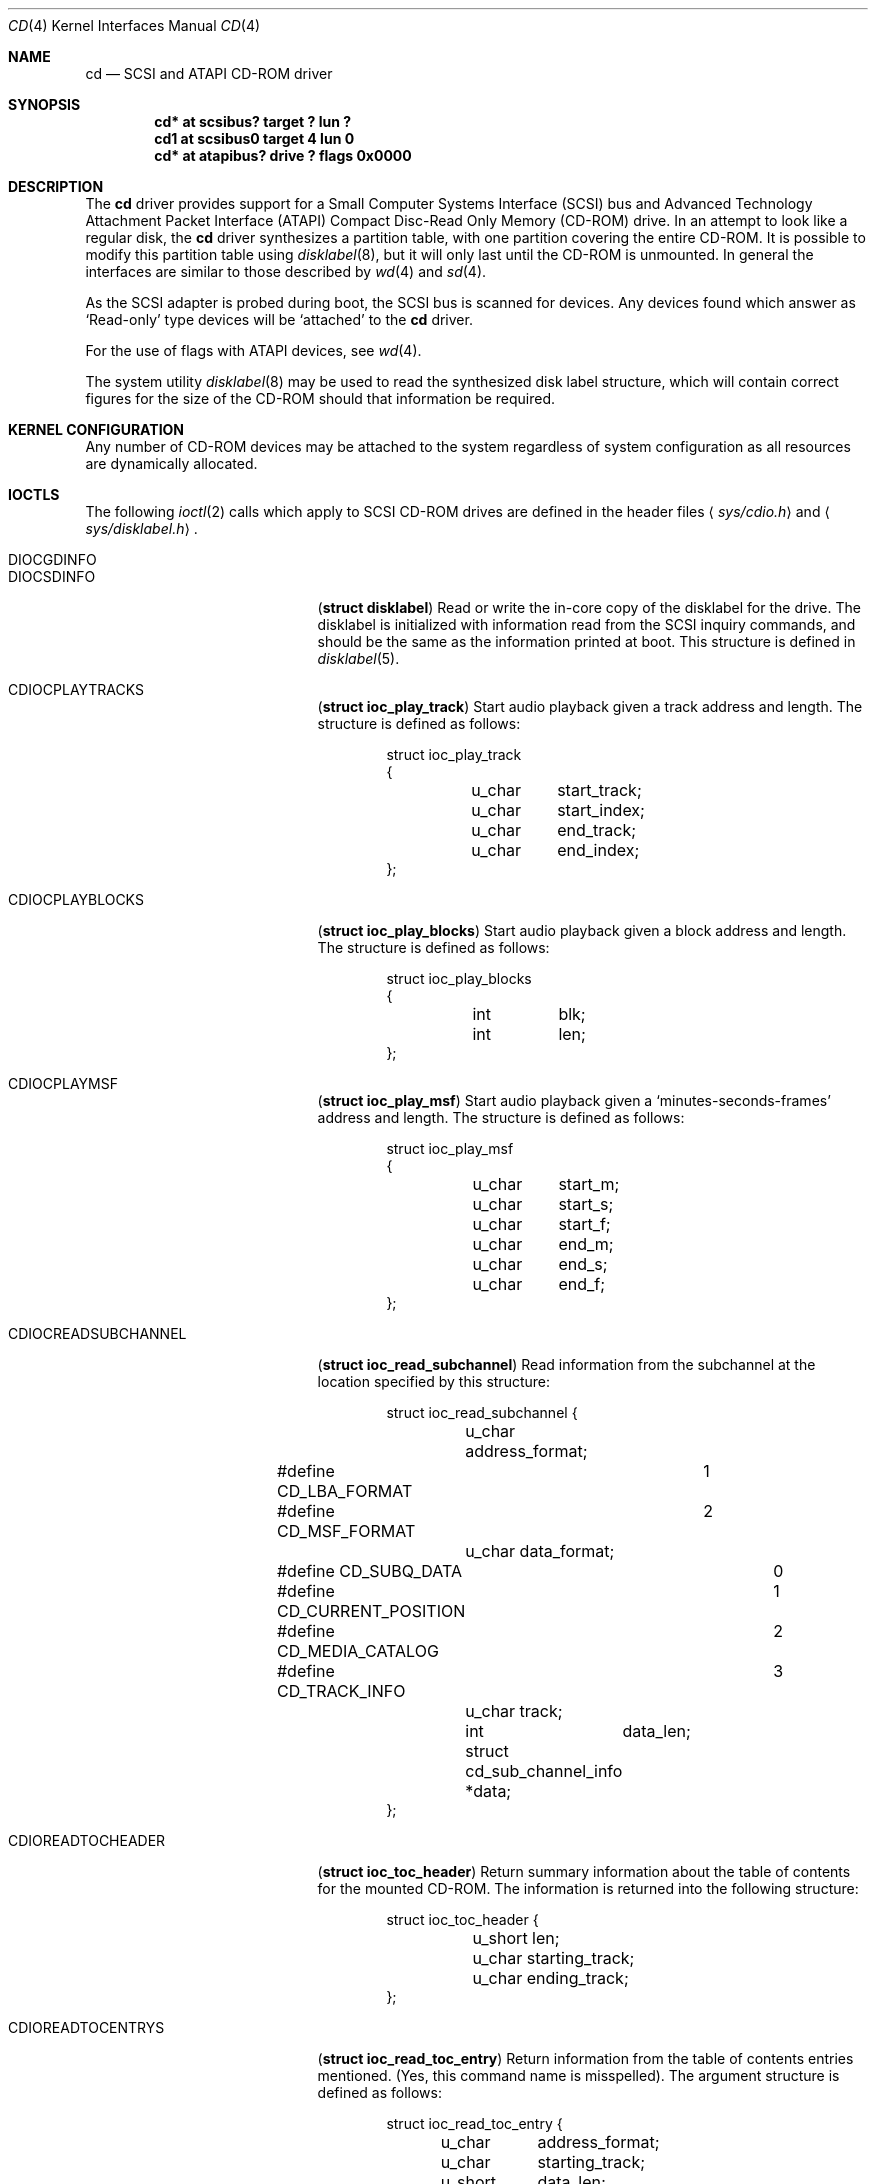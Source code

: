 .\"	$NetBSD: cd.4,v 1.12 1999/06/16 21:18:42 tron Exp $
.\"
.\" Copyright (c) 1996
.\"     Julian Elischer <julian@freebsd.org>.  All rights reserved.
.\"
.\" Redistribution and use in source and binary forms, with or without
.\" modification, are permitted provided that the following conditions
.\" are met:
.\" 1. Redistributions of source code must retain the above copyright
.\"    notice, this list of conditions and the following disclaimer.
.\"
.\" 2. Redistributions in binary form must reproduce the above copyright
.\"    notice, this list of conditions and the following disclaimer in the
.\"    documentation and/or other materials provided with the distribution.
.\"
.\" THIS SOFTWARE IS PROVIDED BY THE AUTHOR AND CONTRIBUTORS ``AS IS'' AND
.\" ANY EXPRESS OR IMPLIED WARRANTIES, INCLUDING, BUT NOT LIMITED TO, THE
.\" IMPLIED WARRANTIES OF MERCHANTABILITY AND FITNESS FOR A PARTICULAR PURPOSE
.\" ARE DISCLAIMED.  IN NO EVENT SHALL THE AUTHOR OR CONTRIBUTORS BE LIABLE
.\" FOR ANY DIRECT, INDIRECT, INCIDENTAL, SPECIAL, EXEMPLARY, OR CONSEQUENTIAL
.\" DAMAGES (INCLUDING, BUT NOT LIMITED TO, PROCUREMENT OF SUBSTITUTE GOODS
.\" OR SERVICES; LOSS OF USE, DATA, OR PROFITS; OR BUSINESS INTERRUPTION)
.\" HOWEVER CAUSED AND ON ANY THEORY OF LIABILITY, WHETHER IN CONTRACT, STRICT
.\" LIABILITY, OR TORT (INCLUDING NEGLIGENCE OR OTHERWISE) ARISING IN ANY WAY
.\" OUT OF THE USE OF THIS SOFTWARE, EVEN IF ADVISED OF THE POSSIBILITY OF
.\" SUCH DAMAGE.
.\"
.Dd January 16, 1996
.Dt CD 4
.Os
.Sh NAME
.Nm cd
.Nd SCSI and ATAPI CD-ROM driver
.Sh SYNOPSIS
.Cd "cd* at scsibus? target ? lun ?"
.Cd "cd1 at scsibus0 target 4 lun 0"
.Cd "cd* at atapibus? drive ? flags 0x0000"
.Sh DESCRIPTION
The
.Nm cd
driver provides support for a Small Computer Systems Interface
.Pq Tn SCSI
bus and Advanced Technology Attachment Packet Interface
.Pq Tn ATAPI
Compact Disc-Read Only Memory
.Pq Tn CD-ROM
drive.
In an attempt to look like a regular disk, the
.Nm
driver synthesizes a partition table, with one partition covering the entire
.Tn CD-ROM .
It is possible to modify this partition table using
.Xr disklabel 8 ,
but it will only last until the
.Tn CD-ROM
is unmounted.
In general the interfaces are similar to those described by
.Xr wd 4
and
.Xr sd 4 .
.Pp
As the
.Tn SCSI
adapter is probed during boot, the
.Tn SCSI
bus is scanned for devices.
Any devices found which answer as `Read-only'
type devices will be `attached' to the
.Nm
driver.
.Pp
For the use of flags with ATAPI devices, see
.Xr wd 4 .
.Pp
The system utility
.Xr disklabel 8
may be used to read the synthesized
disk label
structure, which will contain correct figures for the size of the
.Tn CD-ROM
should that information be required.
.Pp
.Sh KERNEL CONFIGURATION
Any number of
.Tn CD-ROM
devices may be attached to the system regardless of system
configuration as all resources are dynamically allocated.
.Sh IOCTLS
The following
.Xr ioctl 2
calls which apply to
.Tn SCSI
.Tn CD-ROM
drives are defined
in the header files
.Aq Pa sys/cdio.h
and
.Aq Pa sys/disklabel.h .
.Pp
.Bl -tag -width CDIOCREADSUBCHANNEL -compact
.It Dv DIOCGDINFO
.It Dv DIOCSDINFO
.Pq Li "struct disklabel"
Read or write the in-core copy of the disklabel for the
drive.
The disklabel is initialized with information
read from the
.Tn SCSI
inquiry commands, and should be the same as
the information printed at boot.
This structure is defined in
.Xr disklabel 5 .

.\".It Dv CDIOCCAPABILITY
.\".Pq Li "struct ioc_capability"
.\"Retrieve information from the drive on what features it supports.
.\"The information is returned in the following structure:
.\".Bd -literal -offset indent
.\"struct ioc_capability {
.\"	u_long	play_function;
.\"#define CDDOPLAYTRK	0x00000001
.\"	/* Can play tracks/index */
.\"#define	CDDOPLAYMSF	0x00000002
.\"	/* Can play msf to msf */
.\"#define	CDDOPLAYBLOCKS	0x00000004
.\"	/* Can play range of blocks */
.\"#define	CDDOPAUSE	0x00000100
.\"	/* Output can be paused */
.\"#define	CDDORESUME	0x00000200
.\"	/* Output can be resumed */
.\"#define	CDDORESET	0x00000400
.\"	/* Drive can be completely reset */
.\"#define	CDDOSTART	0x00000800
.\"	/* Audio can be started */
.\"#define CDDOSTOP	0x00001000
.\"	/* Audio can be stopped */
.\"#define CDDOPITCH	0x00002000
.\"	/* Audio pitch can be changed */
.\"
.\"	u_long	routing_function;
.\"#define CDREADVOLUME	0x00000001
.\"	/* Volume settings can be read */
.\"#define CDSETVOLUME	0x00000002
.\"	/* Volume settings can be set */
.\"#define	CDSETMONO	0x00000100
.\"	/* Output can be set to mono */
.\"#define CDSETSTEREO	0x00000200
.\"	/* Output can be set to stereo (def) */
.\"#define	CDSETLEFT	0x00000400
.\"	/* Output can be set to left only */
.\"#define	CDSETRIGHT	0x00000800
.\"	/* Output can be set to right only */
.\"#define	CDSETMUTE	0x00001000
.\"	/* Output can be muted */
.\"#define CDSETPATCH	0x00008000
.\"	/* Direct routing control allowed */
.\"
.\"	u_long	special_function;
.\"#define	CDDOEJECT	0x00000001
.\"	/* The tray can be opened */
.\"#define	CDDOCLOSE	0x00000002
.\"	/* The tray can be closed */
.\"#define	CDDOLOCK	0x00000004
.\"	/* The tray can be locked */
.\"#define CDREADHEADER	0x00000100
.\"	/* Can read Table of Contents */
.\"#define	CDREADENTRIES	0x00000200
.\"	/* Can read TOC Entries */
.\"#define	CDREADSUBQ	0x00000200
.\"	/* Can read Subchannel info */
.\"#define CDREADRW	0x00000400
.\"	/* Can read subcodes R-W */
.\"#define	CDHASDEBUG	0x00004000
.\"	/* The tray has dynamic debugging */
.\"};
.\".Ed
.It Dv CDIOCPLAYTRACKS	
.Pq Li "struct ioc_play_track"
Start audio playback given a track address and length.
The structure is defined as follows:
.Bd -literal -offset indent
struct ioc_play_track
{
	u_char	start_track;
	u_char	start_index;
	u_char	end_track;
	u_char	end_index;
};
.Ed

.It Dv CDIOCPLAYBLOCKS
.Pq Li "struct ioc_play_blocks"
Start audio playback given a block address and length.
The structure is defined as follows:
.Bd -literal -offset indent
struct ioc_play_blocks
{
	int	blk;
	int	len;
};
.Ed

.It Dv CDIOCPLAYMSF	
.Pq Li "struct ioc_play_msf"
Start audio playback given a `minutes-seconds-frames' address and length.
The structure is defined as follows:
.Bd -literal -offset indent
struct ioc_play_msf
{
	u_char	start_m;
	u_char	start_s;
	u_char	start_f;
	u_char	end_m;
	u_char	end_s;
	u_char	end_f;
};
.Ed

.It Dv CDIOCREADSUBCHANNEL
.Pq Li "struct ioc_read_subchannel"
Read information from the subchannel at the location specified by this
structure:
.Bd -literal -offset indent
struct ioc_read_subchannel {
	u_char address_format;
#define CD_LBA_FORMAT	1
#define CD_MSF_FORMAT	2
	u_char data_format;
#define CD_SUBQ_DATA		0
#define CD_CURRENT_POSITION	1
#define CD_MEDIA_CATALOG	2
#define CD_TRACK_INFO		3
	u_char track;
	int	data_len;
	struct  cd_sub_channel_info *data;
};
.Ed

.It Dv CDIOREADTOCHEADER
.Pq Li "struct ioc_toc_header"
Return summary information about the table of contents for the mounted
.Tn CD-ROM .
The information is returned into the following structure:
.Bd -literal -offset indent
struct ioc_toc_header {
	u_short len;
	u_char  starting_track;
	u_char  ending_track;
};
.Ed

.It Dv CDIOREADTOCENTRYS
.Pq Li "struct ioc_read_toc_entry"
Return information from the table of contents entries mentioned.
(Yes, this command name is misspelled).
The argument structure is defined as follows:
.Bd -literal -offset indent
struct ioc_read_toc_entry {
	u_char	address_format;
	u_char	starting_track;
	u_short	data_len;
	struct  cd_toc_entry *data;
};
.Ed
The requested data is written into an area of size
.Li data_len
and pointed to by
.Li data .

.It Dv CDIOCSETPATCH
.Pq Li "struct ioc_patch"
Attach various audio channels to various output channels.
The argument structure is defined thusly:
.Bd -literal -offset indent
struct ioc_patch {
	u_char	patch[4];
	/* one for each channel */
};
.Ed

.It Dv CDIOCGETVOL
.It Dv CDIOCSETVOL
.Pq Li "struct ioc_vol"
Get (set) information about the volume settings of the output channels.
The argument structure is as follows:
.Bd -literal -offset indent
struct	ioc_vol
{
	u_char	vol[4];
	/* one for each channel */
};
.Ed

.It Dv CDIOCSETMONO	
Patch all output channels to all source channels.

.It Dv CDIOCSETSTEREO
Patch left source channel to the left output channel and the right
source channel to the right output channel.

.It Dv CDIOCSETMUTE	
Mute output without changing the volume settings.

.It Dv CDIOCSETLEFT
.It Dv CDIOCSETRIGHT
Attach both output channels to the left (right) source channel.

.It Dv CDIOCSETDEBUG	
.It Dv CDIOCCLRDEBUG	
Turn on (off) debugging for the appropriate device.

.It Dv CDIOCPAUSE	
.It Dv CDIOCRESUME	
Pause (resume) audio play, without resetting the location of the read-head.

.It Dv CDIOCRESET	
Reset the drive.

.It Dv CDIOCSTART	
.It Dv CDIOCSTOP	
Tell the drive to spin-up (-down) the
.Tn CD-ROM .

.It Dv CDIOCALLOW
.It Dv CDIOCPREVENT
Tell the drive to allow (prevent) manual ejection of the
.Tn CD-ROM
disc.
Not all drives support this feature.

.It Dv CDIOCEJECT	
Eject the
.Tn CD-ROM .

.It Dv CDIOCLOADUNLOAD
Cause the ATAPI changer to load or unload discs.

.It Dv CDIOCCLOSE
Tell the drive to close its door and load the media.
Not all drives support this feature.
.\"
.\".It Dv CDIOCPITCH
.\".Pq Li "struct ioc_pitch"
.\"For drives that support it, this command instructs the drive to play
.\"the audio at a faster or slower rate than normal.
.\"Values of
.\".Li speed
.\"between -32767 and -1 result in slower playback; a zero value
.\"indicates normal speed; and values from 1 to 32767 give faster playback.
.\"Drives with less than 16 bits of resolution will silently
.\"ignore less-significant bits.
.\"The structure is defined thusly:
.\".Bd -literal -offset indent
.\"struct	ioc_pitch
.\"{
.\"	short	speed;
.\"};
.\".Ed
.El
.Pp
In addition the general
.Xr scsi 4
ioctls may be used with the
.Nm
driver, if used against the `whole disk' partition (i.e.
.Pa /dev/rcd0d
for the bebox and i386 port,
.Pa /dev/rcd0c
for all other ports).
.Sh NOTES
When a
.Tn CD-ROM
is changed in a drive controlled by the
.Nm
driver, then the act of changing the media will invalidate the
disklabel and information held within the kernel.
To stop corruption, all accesses to the device will be discarded
until there are no more open file descriptors referencing the device.
During this period, all new open attempts will be rejected.
When no more open file descriptors reference the device, the first
next open will load a new set of parameters (including disklabel)
for the drive.
.Pp
The audio code in the
.Nm
driver only support
.Tn SCSI-2
standard audio commands.
Because many
.Tn CD-ROM
manufacturers have not followed the standard, there are many
.Tn CD-ROM
drives for which audio will not work.
Some work is planned to support some of the more common `broken'
.Tn CD-ROM
drives; however, this is not yet under way.
.Sh FILES
.Bl -tag -width /dev/rcd[0-9][a-h] -compact
.It Pa /dev/cd[0-9][a-h]
block mode
.Tn CD-ROM
devices
.It Pa /dev/rcd[0-9][a-h]
raw mode
.Tn CD-ROM
devices
.El
.Sh DIAGNOSTICS
None.
.Sh SEE ALSO
.Xr intro 4 ,
.Xr scsi 4 ,
.Xr sd 4 ,
.Xr disklabel 5 ,
.Xr disklabel 8
.Sh BUGS
The names of the structures used for the third argument to
.Fn ioctl
were poorly chosen, and a number of spelling errors have survived in
the names of the
.Fn ioctl
commands.
.Sh HISTORY
The
.Nm
driver appeared in
.Tn 386BSD 0.1 Ns .
